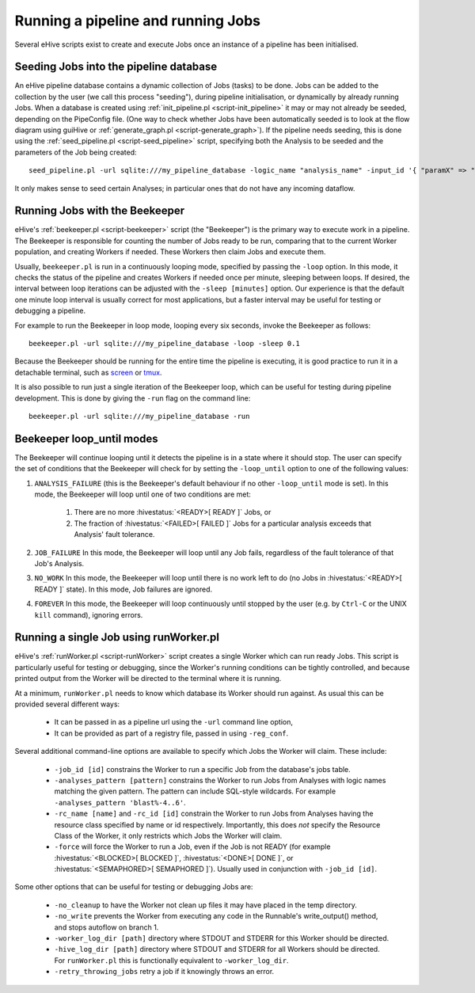 .. eHive guide to running pipelines: running a pipeline, running jobs

Running a pipeline and running Jobs
===================================

.. index:: Pipeconfig

Several eHive scripts exist to create and execute Jobs once an instance of a
pipeline has been initialised.

.. _seeding-jobs-into-the-pipeline-database:

Seeding Jobs into the pipeline database
---------------------------------------

An eHive pipeline database contains a dynamic collection of Jobs (tasks) to be done.
Jobs can be added to the collection by the user (we call this process
"seeding"), during pipeline initialisation, or dynamically by already running
Jobs. When a database is created using :ref:`init_pipeline.pl
<script-init_pipeline>` it may or may not already be seeded, depending on the
PipeConfig file. (One way to check whether Jobs have been automatically seeded
is to look at the flow diagram using guiHive or :ref:`generate_graph.pl <script-generate_graph>`).
If the pipeline needs seeding, this is done using the :ref:`seed_pipeline.pl
<script-seed_pipeline>` script, specifying both the Analysis to be seeded and
the parameters of the Job being created:

::

            seed_pipeline.pl -url sqlite:///my_pipeline_database -logic_name "analysis_name" -input_id '{ "paramX" => "valueX", "paramY" => "valueY" }'

It only makes sense to seed certain Analyses; in particular ones that do not have
any incoming dataflow.


Running Jobs with the Beekeeper
-------------------------------

eHive's :ref:`beekeeper.pl <script-beekeeper>` script (the "Beekeeper") is the
primary way to execute work in a pipeline. The Beekeeper is responsible for
counting the number of Jobs ready to be run, comparing that to the current
Worker population, and creating Workers if needed. These Workers then claim
Jobs and execute them.

Usually, ``beekeeper.pl`` is run in a continuously looping mode, specified by
passing the ``-loop`` option. In this mode, it checks the status of the pipeline
and creates Workers if needed once per minute, sleeping between loops. If
desired, the interval between loop iterations can be adjusted with the
``-sleep [minutes]`` option. Our experience is that the default one minute loop
interval is usually correct for most applications, but a faster interval may be
useful for testing or debugging a pipeline.

For example to run the Beekeeper in loop mode, looping every six seconds, invoke
the Beekeeper as follows:

::

          beekeeper.pl -url sqlite:///my_pipeline_database -loop -sleep 0.1

Because the Beekeeper should be running for the entire time the pipeline is
executing, it is good practice to run it in a detachable terminal, such as
`screen <https://www.gnu.org/software/screen/>`__ or `tmux <https://tmux.github.io/>`__.

It is also possible to run just a single iteration of the Beekeeper loop, which
can be useful for testing during pipeline development. This is done by giving
the ``-run`` flag on the command line:

::

          beekeeper.pl -url sqlite:///my_pipeline_database -run


Beekeeper loop_until modes
--------------------------

The Beekeeper will continue looping until it detects the pipeline is in a state
where it should stop. The user can specify the set of conditions that the
Beekeeper will check for by setting the ``-loop_until`` option to one of the
following values:

#. ``ANALYSIS_FAILURE`` (this is the Beekeeper's default behaviour if no other ``-loop_until`` mode is set). In this mode, the Beekeeper will loop until one of two conditions are met:

    #. There are no more :hivestatus:`<READY>[ READY ]` Jobs, or
    #. The fraction of :hivestatus:`<FAILED>[ FAILED ]` Jobs for a particular analysis exceeds that Analysis' fault tolerance.

#. ``JOB_FAILURE`` In this mode, the Beekeeper will loop until any Job fails, regardless of the fault tolerance of that Job's Analysis.
#. ``NO_WORK`` In this mode, the Beekeeper will loop until there is no work left to do (no Jobs in :hivestatus:`<READY>[ READY ]` state). In this mode, Job failures are ignored.
#. ``FOREVER`` In this mode, the Beekeeper will loop continuously until stopped by the user (e.g. by ``Ctrl-C`` or the UNIX ``kill`` command), ignoring errors.


Running a single Job using runWorker.pl
---------------------------------------

eHive's :ref:`runWorker.pl <script-runWorker>` script creates a single Worker
which can run ready Jobs. This script is particularly useful for testing or
debugging, since the Worker's running conditions can be tightly controlled, and
because printed output from the Worker will be directed to the terminal where
it is running.

At a minimum, ``runWorker.pl`` needs to know which database its Worker
should run against. As usual this can be provided several different ways:

  - It can be passed in as a pipeline url using the ``-url`` command line option,
  - It can be provided as part of a registry file, passed in using ``-reg_conf``.

Several additional command-line options are available to specify which Jobs the
Worker will claim. These include:

  - ``-job_id [id]`` constrains the Worker to run a specific Job from the database's jobs table.
  - ``-analyses_pattern [pattern]`` constrains the Worker to run Jobs from Analyses with logic names matching the given pattern. The pattern can include SQL-style wildcards. For example ``-analyses_pattern 'blast%-4..6'``.
  - ``-rc_name [name]`` and ``-rc_id [id]`` constrain the Worker to run Jobs from Analyses having the resource class specified by name or id respectively. Importantly, this does *not* specify the Resource Class of the Worker, it only restricts which Jobs the Worker will claim.
  - ``-force`` will force the Worker to run a Job, even if the Job is not READY (for example :hivestatus:`<BLOCKED>[ BLOCKED ]`, :hivestatus:`<DONE>[ DONE ]`, or :hivestatus:`<SEMAPHORED>[ SEMAPHORED ]`). Usually used in conjunction with ``-job_id [id]``.

Some other options that can be useful for testing or debugging Jobs are:

  - ``-no_cleanup`` to have the Worker not clean up files it may have placed in the temp directory.
  - ``-no_write`` prevents the Worker from executing any code in the Runnable's write_output() method, and stops autoflow on branch 1.
  - ``-worker_log_dir [path]`` directory where STDOUT and STDERR for this Worker should be directed.
  - ``-hive_log_dir [path]`` directory where STDOUT and STDERR for all Workers should be directed. For ``runWorker.pl`` this is functionally equivalent to ``-worker_log_dir``.
  - ``-retry_throwing_jobs`` retry a job if it knowingly throws an error.
